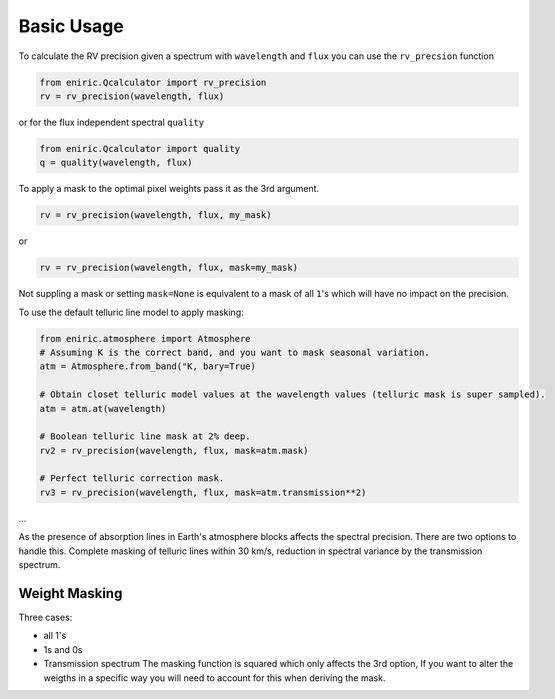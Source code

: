 
Basic Usage
===========

To calculate the RV precision given a spectrum with ``wavelength`` and ``flux`` you can use the ``rv_precsion`` function

.. code-block::

   from eniric.Qcalculator import rv_precision
   rv = rv_precision(wavelength, flux)

or for the flux independent spectral ``quality``

.. code-block::

   from eniric.Qcalculator import quality
   q = quality(wavelength, flux)

To apply a mask to the optimal pixel weights pass it as the 3rd argument.

.. code-block::

   rv = rv_precision(wavelength, flux, my_mask)

or 

.. code-block::

   rv = rv_precision(wavelength, flux, mask=my_mask)

Not suppling a mask or setting ``mask=None`` is equivalent to a mask of all ``1``\ 's which will have no impact on the precision.

To use the default telluric line model to apply masking:

.. code-block::

   from eniric.atmosphere import Atmosphere
   # Assuming K is the correct band, and you want to mask seasonal variation.
   atm = Atmosphere.from_band("K, bary=True)

   # Obtain closet telluric model values at the wavelength values (telluric mask is super sampled).
   atm = atm.at(wavelength)  

   # Boolean telluric line mask at 2% deep.
   rv2 = rv_precision(wavelength, flux, mask=atm.mask)

   # Perfect telluric correction mask.
   rv3 = rv_precision(wavelength, flux, mask=atm.transmission**2)

...

As the presence of absorption lines in Earth's atmosphere blocks affects the spectral precision.
There are two options to handle this. Complete masking of telluric lines within 30 km/s, reduction in spectral variance by the transmission spectrum.

Weight Masking
~~~~~~~~~~~~~~

Three cases: 


* all 1's
* 1s and 0s
* Transmission spectrum
  The masking function is squared which only affects the 3rd option, If you want to alter the weigths in a specific way you will need to account for this when deriving the mask.
